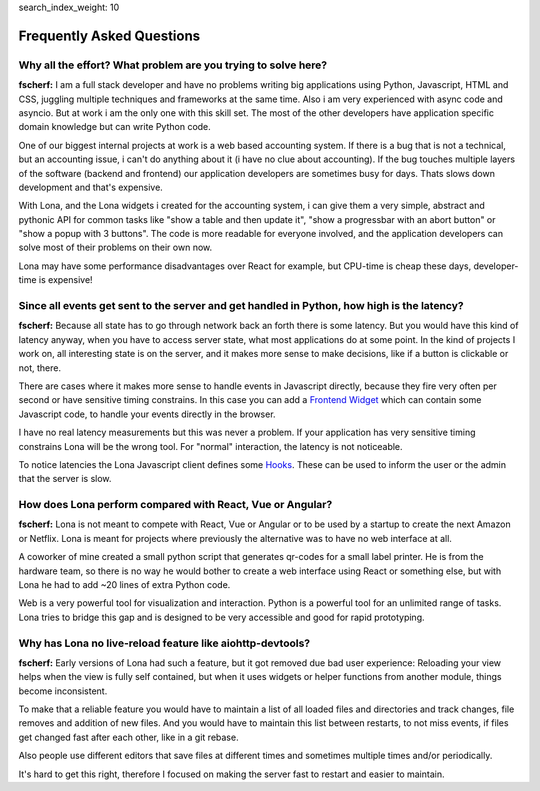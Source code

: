 search_index_weight: 10


Frequently Asked Questions
==========================

Why all the effort? What problem are you trying to solve here?
--------------------------------------------------------------

**fscherf:** I am a full stack developer and have no problems writing big
applications using Python, Javascript, HTML and CSS, juggling multiple
techniques and frameworks at the same time. Also i am very experienced with
async code and asyncio. But at work i am the only one with this skill set. The
most of the other developers have application specific domain knowledge but can
write Python code.

One of our biggest internal projects at work is a web based accounting
system. If there is a bug that is not a technical, but an accounting issue, i
can't do anything about it (i have no clue about accounting). If the bug
touches multiple layers of the software (backend and frontend) our application
developers are sometimes busy for days. Thats slows down development and that's
expensive.

With Lona, and the Lona widgets i created for the accounting system, i can give
them a very simple, abstract and pythonic API for common
tasks like "show a table and then update it", "show a progressbar with an
abort button" or "show a popup with 3 buttons". The code is more readable for
everyone involved, and the application developers can solve most of their
problems on their own now.

Lona may have some performance disadvantages over React for example, but
CPU-time is cheap these days, developer-time is expensive!


Since all events get sent to the server and get handled in Python, how high is the latency?
-------------------------------------------------------------------------------------------

**fscherf:** Because all state has to go through network back an forth there is
some latency. But you would have this kind of latency anyway, when you have to
access server state, what most applications do at some point. In the kind of
projects I work on, all interesting state is on the server, and it makes more
sense to make decisions, like if a button is clickable or not, there.

There are cases where it makes more sense to handle events in Javascript
directly, because they fire very often per second or have sensitive timing
constrains. In this case you can add a
`Frontend Widget </api-reference/html.html#frontend-widgets>`_
which can contain some Javascript code, to handle your events directly in the
browser.

I have no real latency measurements but this was never a problem.
If your application has very sensitive timing constrains Lona will be the wrong
tool. For "normal" interaction, the latency is not noticeable.

To notice latencies the Lona Javascript client defines some
`Hooks </api-reference/frontends.html#view-start-timeout>`_. These
can be used to inform the user or the admin that the server is slow.


How does Lona perform compared with React, Vue or Angular?
----------------------------------------------------------

**fscherf:** Lona is not meant to compete with React, Vue or Angular or to be
used by a startup to create the next Amazon or Netflix. Lona is meant for
projects where previously the alternative was to have no web interface at all.

A coworker of mine created a small python script that generates qr-codes for a
small label printer. He is from the hardware team, so there is no way he would
bother to create a web interface using React or something else, but with Lona
he had to add ~20 lines of extra Python code.

Web is a very powerful tool for visualization and interaction. Python is a
powerful tool for an unlimited range of tasks. Lona tries to bridge this gap
and is designed to be very accessible and good for rapid prototyping.


Why has Lona no live-reload feature like aiohttp-devtools?
----------------------------------------------------------

**fscherf:** Early versions of Lona had such a feature, but it got removed due
bad user experience: Reloading your view helps when the view is fully self
contained, but when it uses widgets or helper functions from another module,
things become inconsistent.

To make that a reliable feature you would have to maintain a list of all loaded
files and directories and track changes, file removes and addition of new
files. And you would have to maintain this list between restarts, to not miss
events, if files get changed fast after each other, like in a git rebase.

Also people use different editors that save files at different times and
sometimes multiple times and/or periodically.

It's hard to get this right, therefore I focused on making the server fast to
restart and easier to maintain.
